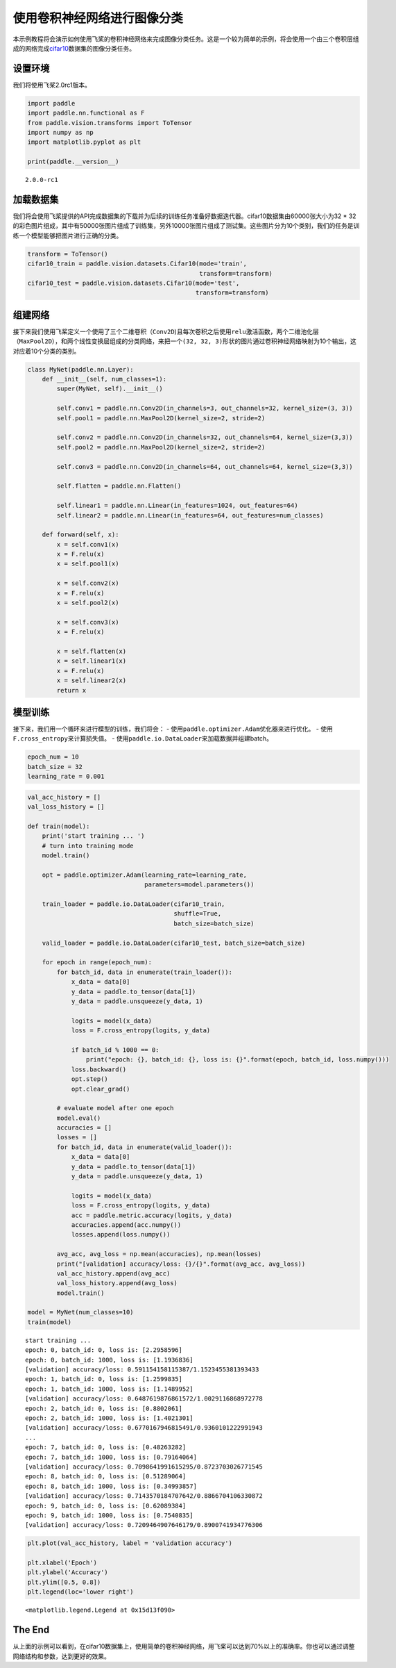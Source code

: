 使用卷积神经网络进行图像分类
============================

本示例教程将会演示如何使用飞桨的卷积神经网络来完成图像分类任务。这是一个较为简单的示例，将会使用一个由三个卷积层组成的网络完成\ `cifar10 <https://www.cs.toronto.edu/~kriz/cifar.html>`__\ 数据集的图像分类任务。

设置环境
--------

我们将使用飞桨2.0rc1版本。

.. code:: ipython3

    import paddle
    import paddle.nn.functional as F
    from paddle.vision.transforms import ToTensor
    import numpy as np
    import matplotlib.pyplot as plt
    
    print(paddle.__version__)


.. parsed-literal::

    2.0.0-rc1


加载数据集
----------

我们将会使用飞桨提供的API完成数据集的下载并为后续的训练任务准备好数据迭代器。cifar10数据集由60000张大小为32
\*
32的彩色图片组成，其中有50000张图片组成了训练集，另外10000张图片组成了测试集。这些图片分为10个类别，我们的任务是训练一个模型能够把图片进行正确的分类。

.. code:: ipython3

    transform = ToTensor()
    cifar10_train = paddle.vision.datasets.Cifar10(mode='train', 
                                                   transform=transform)
    cifar10_test = paddle.vision.datasets.Cifar10(mode='test', 
                                                  transform=transform)


组建网络
--------

接下来我们使用飞桨定义一个使用了三个二维卷积（\ ``Conv2D``)且每次卷积之后使用\ ``relu``\ 激活函数，两个二维池化层（\ ``MaxPool2D``\ ），和两个线性变换层组成的分类网络，来把一个\ ``(32, 32, 3)``\ 形状的图片通过卷积神经网络映射为10个输出，这对应着10个分类的类别。

.. code:: ipython3

    class MyNet(paddle.nn.Layer):
        def __init__(self, num_classes=1):
            super(MyNet, self).__init__()
    
            self.conv1 = paddle.nn.Conv2D(in_channels=3, out_channels=32, kernel_size=(3, 3))
            self.pool1 = paddle.nn.MaxPool2D(kernel_size=2, stride=2)
            
            self.conv2 = paddle.nn.Conv2D(in_channels=32, out_channels=64, kernel_size=(3,3))
            self.pool2 = paddle.nn.MaxPool2D(kernel_size=2, stride=2)    
            
            self.conv3 = paddle.nn.Conv2D(in_channels=64, out_channels=64, kernel_size=(3,3))
    
            self.flatten = paddle.nn.Flatten()
            
            self.linear1 = paddle.nn.Linear(in_features=1024, out_features=64)
            self.linear2 = paddle.nn.Linear(in_features=64, out_features=num_classes)
            
        def forward(self, x):
            x = self.conv1(x)
            x = F.relu(x)
            x = self.pool1(x)
            
            x = self.conv2(x)
            x = F.relu(x)
            x = self.pool2(x)
            
            x = self.conv3(x)
            x = F.relu(x)
    
            x = self.flatten(x)
            x = self.linear1(x)
            x = F.relu(x)
            x = self.linear2(x)
            return x

模型训练
--------

接下来，我们用一个循环来进行模型的训练，我们将会： -
使用\ ``paddle.optimizer.Adam``\ 优化器来进行优化。 -
使用\ ``F.cross_entropy``\ 来计算损失值。 -
使用\ ``paddle.io.DataLoader``\ 来加载数据并组建batch。

.. code:: ipython3

    epoch_num = 10
    batch_size = 32
    learning_rate = 0.001

.. code:: ipython3

    val_acc_history = []
    val_loss_history = []
    
    def train(model):
        print('start training ... ')
        # turn into training mode
        model.train()
    
        opt = paddle.optimizer.Adam(learning_rate=learning_rate, 
                                    parameters=model.parameters())
    
        train_loader = paddle.io.DataLoader(cifar10_train,
                                            shuffle=True, 
                                            batch_size=batch_size)
        
        valid_loader = paddle.io.DataLoader(cifar10_test, batch_size=batch_size)
    
        for epoch in range(epoch_num):
            for batch_id, data in enumerate(train_loader()):
                x_data = data[0]
                y_data = paddle.to_tensor(data[1])
                y_data = paddle.unsqueeze(y_data, 1)
                            
                logits = model(x_data)
                loss = F.cross_entropy(logits, y_data)
                
                if batch_id % 1000 == 0:
                    print("epoch: {}, batch_id: {}, loss is: {}".format(epoch, batch_id, loss.numpy()))
                loss.backward()
                opt.step()
                opt.clear_grad()
    
            # evaluate model after one epoch
            model.eval()
            accuracies = []
            losses = []
            for batch_id, data in enumerate(valid_loader()): 
                x_data = data[0]
                y_data = paddle.to_tensor(data[1])
                y_data = paddle.unsqueeze(y_data, 1)
    
                logits = model(x_data)            
                loss = F.cross_entropy(logits, y_data)
                acc = paddle.metric.accuracy(logits, y_data)
                accuracies.append(acc.numpy())
                losses.append(loss.numpy())
            
            avg_acc, avg_loss = np.mean(accuracies), np.mean(losses)
            print("[validation] accuracy/loss: {}/{}".format(avg_acc, avg_loss))
            val_acc_history.append(avg_acc)
            val_loss_history.append(avg_loss)
            model.train()
    
    model = MyNet(num_classes=10)
    train(model)


.. parsed-literal::

    start training ... 
    epoch: 0, batch_id: 0, loss is: [2.2958596]
    epoch: 0, batch_id: 1000, loss is: [1.1936836]
    [validation] accuracy/loss: 0.591154158115387/1.1523455381393433
    epoch: 1, batch_id: 0, loss is: [1.2599835]
    epoch: 1, batch_id: 1000, loss is: [1.1489952]
    [validation] accuracy/loss: 0.6487619876861572/1.0029116868972778
    epoch: 2, batch_id: 0, loss is: [0.8802061]
    epoch: 2, batch_id: 1000, loss is: [1.4021301]
    [validation] accuracy/loss: 0.6770167946815491/0.9360101222991943
    ...
    epoch: 7, batch_id: 0, loss is: [0.48263282]
    epoch: 7, batch_id: 1000, loss is: [0.79164064]
    [validation] accuracy/loss: 0.7098641991615295/0.8723703026771545
    epoch: 8, batch_id: 0, loss is: [0.51289064]
    epoch: 8, batch_id: 1000, loss is: [0.34993857]
    [validation] accuracy/loss: 0.7143570184707642/0.8866704106330872
    epoch: 9, batch_id: 0, loss is: [0.62089384]
    epoch: 9, batch_id: 1000, loss is: [0.7540835]
    [validation] accuracy/loss: 0.7209464907646179/0.8900741934776306


.. code:: ipython3

    plt.plot(val_acc_history, label = 'validation accuracy')
    
    plt.xlabel('Epoch')
    plt.ylabel('Accuracy')
    plt.ylim([0.5, 0.8])
    plt.legend(loc='lower right')




.. parsed-literal::

    <matplotlib.legend.Legend at 0x15d13f090>




.. image:: https://github.com/PaddlePaddle/FluidDoc/blob/develop/doc/paddle/tutorial/cv_case/convnet_image_classification/convnet_image_classification_files/convnet_image_classification_10_1.png?raw=true


The End
-------

从上面的示例可以看到，在cifar10数据集上，使用简单的卷积神经网络，用飞桨可以达到70%以上的准确率。你也可以通过调整网络结构和参数，达到更好的效果。
